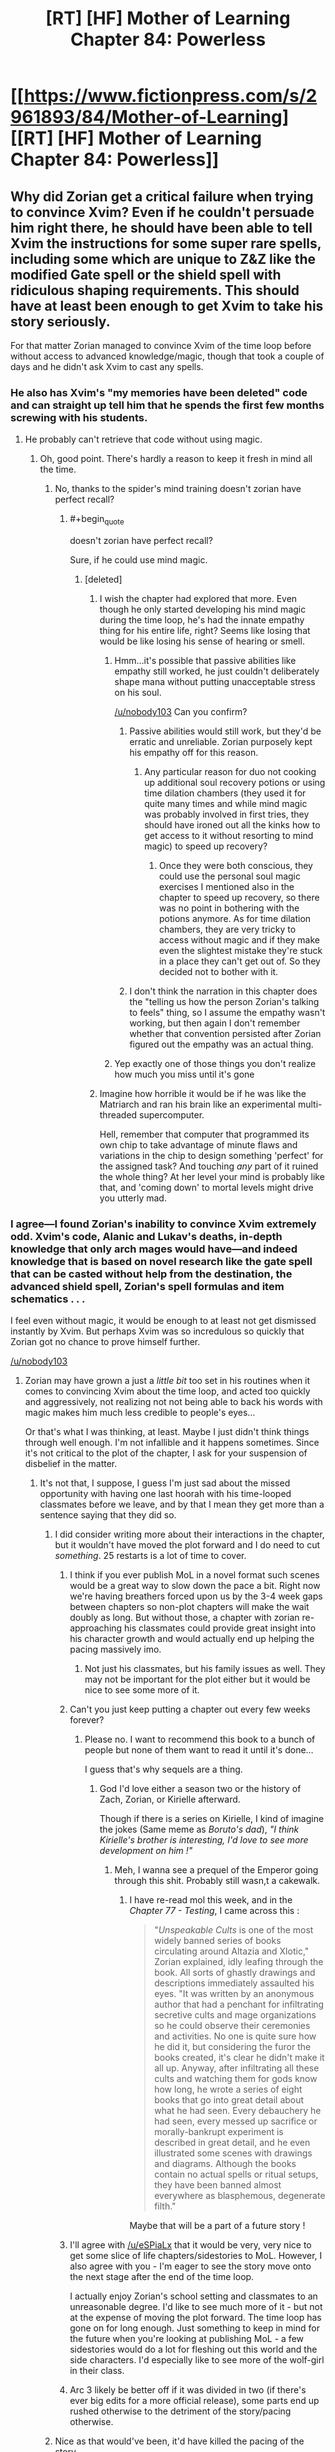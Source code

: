 #+TITLE: [RT] [HF] Mother of Learning Chapter 84: Powerless

* [[https://www.fictionpress.com/s/2961893/84/Mother-of-Learning][[RT] [HF] Mother of Learning Chapter 84: Powerless]]
:PROPERTIES:
:Author: Xtraordinaire
:Score: 214
:DateUnix: 1525037120.0
:END:

** Why did Zorian get a critical failure when trying to convince Xvim? Even if he couldn't persuade him right there, he should have been able to tell Xvim the instructions for some super rare spells, including some which are unique to Z&Z like the modified Gate spell or the shield spell with ridiculous shaping requirements. This should have at least been enough to get Xvim to take his story seriously.

For that matter Zorian managed to convince Xvim of the time loop before without access to advanced knowledge/magic, though that took a couple of days and he didn't ask Xvim to cast any spells.
:PROPERTIES:
:Author: WarningInsanityBelow
:Score: 33
:DateUnix: 1525040690.0
:END:

*** He also has Xvim's "my memories have been deleted" code and can straight up tell him that he spends the first few months screwing with his students.
:PROPERTIES:
:Author: Ardvarkeating101
:Score: 37
:DateUnix: 1525040941.0
:END:

**** He probably can't retrieve that code without using magic.
:PROPERTIES:
:Author: thrawnca
:Score: 42
:DateUnix: 1525042674.0
:END:

***** Oh, good point. There's hardly a reason to keep it fresh in mind all the time.
:PROPERTIES:
:Author: throwawayIWGWPC
:Score: 9
:DateUnix: 1525043352.0
:END:

****** No, thanks to the spider's mind training doesn't zorian have perfect recall?
:PROPERTIES:
:Author: icesharkk
:Score: 3
:DateUnix: 1525048698.0
:END:

******* #+begin_quote
  doesn't zorian have perfect recall?
#+end_quote

Sure, if he could use mind magic.
:PROPERTIES:
:Author: thrawnca
:Score: 29
:DateUnix: 1525049601.0
:END:

******** [deleted]
:PROPERTIES:
:Score: 8
:DateUnix: 1525057155.0
:END:

********* I wish the chapter had explored that more. Even though he only started developing his mind magic during the time loop, he's had the innate empathy thing for his entire life, right? Seems like losing that would be like losing his sense of hearing or smell.
:PROPERTIES:
:Author: CeruleanTresses
:Score: 23
:DateUnix: 1525058688.0
:END:

********** Hmm...it's possible that passive abilities like empathy still worked, he just couldn't deliberately shape mana without putting unacceptable stress on his soul.

[[/u/nobody103]] Can you confirm?
:PROPERTIES:
:Author: thrawnca
:Score: 7
:DateUnix: 1525060660.0
:END:

*********** Passive abilities would still work, but they'd be erratic and unreliable. Zorian purposely kept his empathy off for this reason.
:PROPERTIES:
:Author: nobody103
:Score: 20
:DateUnix: 1525081028.0
:END:

************ Any particular reason for duo not cooking up additional soul recovery potions or using time dilation chambers (they used it for quite many times and while mind magic was probably involved in first tries, they should have ironed out all the kinks how to get access to it without resorting to mind magic) to speed up recovery?
:PROPERTIES:
:Author: distrofijus
:Score: 1
:DateUnix: 1525174371.0
:END:

************* Once they were both conscious, they could use the personal soul magic exercises I mentioned also in the chapter to speed up recovery, so there was no point in bothering with the potions anymore. As for time dilation chambers, they are very tricky to access without magic and if they make even the slightest mistake they're stuck in a place they can't get out of. So they decided not to bother with it.
:PROPERTIES:
:Author: nobody103
:Score: 5
:DateUnix: 1525176970.0
:END:


*********** I don't think the narration in this chapter does the "telling us how the person Zorian's talking to feels" thing, so I assume the empathy wasn't working, but then again I don't remember whether that convention persisted after Zorian figured out the empathy was an actual thing.
:PROPERTIES:
:Author: CeruleanTresses
:Score: 3
:DateUnix: 1525060793.0
:END:


********** Yep exactly one of those things you don't realize how much you miss until it's gone
:PROPERTIES:
:Author: jaghataikhan
:Score: 1
:DateUnix: 1525059578.0
:END:


********* Imagine how horrible it would be if he was like the Matriarch and ran his brain like an experimental multi-threaded supercomputer.

Hell, remember that computer that programmed its own chip to take advantage of minute flaws and variations in the chip to design something 'perfect' for the assigned task? And touching /any/ part of it ruined the whole thing? At her level your mind is probably like that, and 'coming down' to mortal levels might drive you utterly mad.
:PROPERTIES:
:Author: notagiantdolphin
:Score: 5
:DateUnix: 1525197784.0
:END:


*** I agree---I found Zorian's inability to convince Xvim extremely odd. Xvim's code, Alanic and Lukav's deaths, in-depth knowledge that only arch mages would have---and indeed knowledge that is based on novel research like the gate spell that can be casted without help from the destination, the advanced shield spell, Zorian's spell formulas and item schematics . . .

I feel even without magic, it would be enough to at least not get dismissed instantly by Xvim. But perhaps Xvim was so incredulous so quickly that Zorian got no chance to prove himself further.

[[/u/nobody103]]
:PROPERTIES:
:Author: throwawayIWGWPC
:Score: 20
:DateUnix: 1525042339.0
:END:

**** Zorian may have grown a just a /little bit/ too set in his routines when it comes to convincing Xvim about the time loop, and acted too quickly and aggressively, not realizing not not being able to back his words with magic makes him much less credible to people's eyes...

Or that's what I was thinking, at least. Maybe I just didn't think things through well enough. I'm not infallible and it happens sometimes. Since it's not critical to the plot of the chapter, I ask for your suspension of disbelief in the matter.
:PROPERTIES:
:Author: nobody103
:Score: 49
:DateUnix: 1525043175.0
:END:

***** It's not that, I suppose, I guess I'm just sad about the missed opportunity with having one last hoorah with his time-looped classmates before we leave, and by that I mean they get more than a sentence saying that they did so.
:PROPERTIES:
:Author: Ardvarkeating101
:Score: 20
:DateUnix: 1525045680.0
:END:

****** I did consider writing more about their interactions in the chapter, but it wouldn't have moved the plot forward and I do need to cut /something/. 25 restarts is a lot of time to cover.
:PROPERTIES:
:Author: nobody103
:Score: 26
:DateUnix: 1525047321.0
:END:

******* I think if you ever publish MoL in a novel format such scenes would be a great way to slow down the pace a bit. Right now we're having breathers forced upon us by the 3-4 week gaps between chapters so non-plot chapters will make the wait doubly as long. But without those, a chapter with zorian re-approaching his classmates could provide great insight into his character growth and would actually end up helping the pacing massively imo.
:PROPERTIES:
:Author: eSPiaLx
:Score: 29
:DateUnix: 1525048617.0
:END:

******** Not just his classmates, but his family issues as well. They may not be important for the plot either but it would be nice to see some more of it.
:PROPERTIES:
:Author: mp3max
:Score: 13
:DateUnix: 1525050654.0
:END:


******* Can't you just keep putting a chapter out every few weeks forever?
:PROPERTIES:
:Author: Ardvarkeating101
:Score: 4
:DateUnix: 1525047448.0
:END:

******** Please no. I want to recommend this book to a bunch of people but none of them want to read it until it's done...

I guess that's why sequels are a thing.
:PROPERTIES:
:Author: hallo_friendos
:Score: 9
:DateUnix: 1525057598.0
:END:

********* God I'd love either a season two or the history of Zach, Zorian, or Kirielle afterward.

Though if there is a series on Kirielle, I kind of imagine the jokes (Same meme as /Boruto's dad/), /"I think Kirielle's brother is interesting, I'd love to see more development on him !"/
:PROPERTIES:
:Author: cendrounet
:Score: 9
:DateUnix: 1525164834.0
:END:

********** Meh, I wanna see a prequel of the Emperor going through this shit. Probably still wasn,t a cakewalk.
:PROPERTIES:
:Author: kaukamieli
:Score: 7
:DateUnix: 1525199981.0
:END:

*********** I have re-read mol this week, and in the /Chapter 77 - Testing/, I came across this :

#+begin_quote
  "/Unspeakable Cults/ is one of the most widely banned series of books circulating around Altazia and Xlotic," Zorian explained, idly leafing through the book. All sorts of ghastly drawings and descriptions immediately assaulted his eyes. "It was written by an anonymous author that had a penchant for infiltrating secretive cults and mage organizations so he could observe their ceremonies and activities. No one is quite sure how he did it, but considering the furor the books created, it's clear he didn't make it all up. Anyway, after infiltrating all these cults and watching them for gods know how long, he wrote a series of eight books that go into great detail about what he had seen. Every debauchery he had seen, every messed up sacrifice or morally-bankrupt experiment is described in great detail, and he even illustrated some scenes with drawings and diagrams. Although the books contain no actual spells or ritual setups, they have been banned almost everywhere as blasphemous, degenerate filth."
#+end_quote

Maybe that will be a part of a future story !
:PROPERTIES:
:Author: cendrounet
:Score: 4
:DateUnix: 1525774139.0
:END:


******* I'll agree with [[/u/eSPiaLx]] that it would be very, very nice to get some slice of life chapters/sidestories to MoL. However, I also agree with you - I'm eager to see the story move onto the next stage after the end of the time loop.

I actually enjoy Zorian's school setting and classmates to an unreasonable degree. I'd like to see much more of it - but not at the expense of moving the plot forward. The time loop has gone on for long enough. Just something to keep in mind for the future when you're looking at publishing MoL - a few sidestories would do a lot for fleshing out this world and the side characters. I'd especially like to see more of the wolf-girl in their class.
:PROPERTIES:
:Author: SnowGN
:Score: 3
:DateUnix: 1525415329.0
:END:


******* Arc 3 likely be better off if it was divided in two (if there's ever big edits for a more official release), some parts end up rushed otherwise to the detriment of the story/pacing otherwise.
:PROPERTIES:
:Author: GodKiller999
:Score: 2
:DateUnix: 1525320180.0
:END:


****** Nice as that would've been, it'd have killed the pacing of the story.
:PROPERTIES:
:Author: Rheklr
:Score: 1
:DateUnix: 1525046345.0
:END:


***** He could have been aggressive. He could have just told him all the fancy spells Xvim used in a fight against the Lich. Who else would believe he can do a gate to misdirect beams?
:PROPERTIES:
:Author: kaukamieli
:Score: 1
:DateUnix: 1525200131.0
:END:


***** Yah, no worries. :)
:PROPERTIES:
:Author: throwawayIWGWPC
:Score: 0
:DateUnix: 1525043306.0
:END:


**** You seem forget Zach tried multiple times to convince Xvim and he failed so it shouldn't be farfetched Zorian is failing without the code (which he can't retrieve without magic and obviously doesn't remember it) or displaying magic.
:PROPERTIES:
:Author: Dismalward
:Score: 11
:DateUnix: 1525043903.0
:END:

***** Very true.
:PROPERTIES:
:Author: throwawayIWGWPC
:Score: 1
:DateUnix: 1525044487.0
:END:


*** Zach never convince Xvim in his many restarts and Zorian doesn't remember the code so its not unreasonable to get a failure in convincing Xvim without the code nor be able to demonstrate the magic he taught Zorian.
:PROPERTIES:
:Author: Dismalward
:Score: 9
:DateUnix: 1525044000.0
:END:


*** If what Zorian was saying was true, then he should have something from Xvim for the convincing. That he doesn't is concerning, and as for the information - I doubt Xvim doesn't have his fair share of enemies, and of which could've prepped Zorian in an attempt to lure Xvim into a vulnerable position. No-one gets to be old and powerful without being paranoid.
:PROPERTIES:
:Author: Rheklr
:Score: 7
:DateUnix: 1525041121.0
:END:

**** Well Zach never was able to convince Xvim so not really surprising Zorian can't convince him without any hard evidence since Xvim never really gave Zorian anything beyond the code to convince him without magic.
:PROPERTIES:
:Author: Dismalward
:Score: 8
:DateUnix: 1525043826.0
:END:


** Zorian is /insanely/ lucky that those soul cures worked on Zach without a hitch.
:PROPERTIES:
:Author: AmeteurOpinions
:Score: 37
:DateUnix: 1525038202.0
:END:

*** How so? They're just normal very expensive soul recovery potions. Don't see how they were extremely risky.
:PROPERTIES:
:Author: Midknightz
:Score: 23
:DateUnix: 1525039006.0
:END:

**** [deleted]
:PROPERTIES:
:Score: 21
:DateUnix: 1525040529.0
:END:

***** Eh, I'm sure that such potions are not widely known, but Zorian /has/ repeatedly ransacked the mind of a thoroughly unethical necromancer - and a research-focused one, at that.
:PROPERTIES:
:Author: thrawnca
:Score: 19
:DateUnix: 1525042897.0
:END:

****** I agree that this solution makes sense---at the beginning of the chapter I was thinking, "I wonder if Sudomir's mind had any information germane to healing soul damage." I would, however, suggest that during the final editing process of the book, this information about soul healing be moved to a much earlier chapter. Chekov and all that. [[/u/nobody103]]
:PROPERTIES:
:Author: throwawayIWGWPC
:Score: 23
:DateUnix: 1525044028.0
:END:

******* How about waiting for all the question until AFTER the novel is finished? You keep tagging the author about all these little details which kinda ruins the mystery of the story or figuring it out yourself.
:PROPERTIES:
:Author: Dismalward
:Score: 7
:DateUnix: 1525045545.0
:END:

******** You make a good point. I did hesitate to tag the author, however my memory and organizational methods are entirely inadequate and I don't trust myself to bring this point up at a later date. I know the author puts typos into a master document for use once the novel is over. I'm tagging the author with this comment as it's related to that editing process---indeed this comment was not a question at all but rather a recommendation.

To the author: I apologize if I'm being annoying. I don't have a good sense for these things.
:PROPERTIES:
:Author: throwawayIWGWPC
:Score: 4
:DateUnix: 1525046180.0
:END:

********* [deleted]
:PROPERTIES:
:Score: 11
:DateUnix: 1525046756.0
:END:

********** That's a really good idea.
:PROPERTIES:
:Author: throwawayIWGWPC
:Score: 4
:DateUnix: 1525047380.0
:END:


***** Not only that, but the fact that they were reliable for both Zach's unique, slightly altered soul and presumably /very/ unique injury throws me out of the story.

Really, it's just how incredibly quickly the story skips past “so I gave him the potions and left” without Zorian showing the slightest concern for its possible failure.
:PROPERTIES:
:Author: AmeteurOpinions
:Score: 6
:DateUnix: 1525042834.0
:END:

****** Zach's soul has a marker on it, but nothing indicates that that's super rare. And their soul injuries seem to be pretty standard "something blew up on my soul" kind of issues: no indication that QI's soul bomb had unique effects.

Really if you're okay with generic healing potions that work on various physical injuries, I can't see how this is that different.
:PROPERTIES:
:Author: RiOrius
:Score: 41
:DateUnix: 1525043510.0
:END:


****** The source of damage for Zach and Zorian was the same, so I feel that by examining his own soul, Zorian was able to make remedies tailored to the damage. On the other hand, the potions could also just be aids to quicken the soul's natural recovery process rather than treatments for the specific type of damage sustained---analogous to the effect of good nutrition on the body.
:PROPERTIES:
:Author: throwawayIWGWPC
:Score: 14
:DateUnix: 1525044454.0
:END:


****** I could see that if Zorian only had access to/tried a single soul remedy and it worked. But he used three different ones, presumably to cover as wide as spectrum as possible. For all we know two of the three could have been complete duds, spiritual placebos, and the last potion did all the heavy lifting in regards of accelerating the natural soul-recovery process.

The point is that Zorian didn't gamble all or nothing on a single cure, and it is more that reasonable to expect Sudomir to collect various methods of soul repair and have tested their efficacy given his plan and hobbies.
:PROPERTIES:
:Author: OchreOgre_AugerAugur
:Score: 4
:DateUnix: 1525139241.0
:END:


*** It sounds like they weren't so much meant to fix Zach's soul as speed up his natural recovery, which sounds a lot less risky.
:PROPERTIES:
:Author: thrawnca
:Score: 8
:DateUnix: 1525041574.0
:END:


*** adding onto Midknightz, Zorian selected potions specifically without risk. could be as simple as that
:PROPERTIES:
:Author: GoXDS
:Score: 6
:DateUnix: 1525039179.0
:END:


*** And lucky he could remember, I imagine most of potion recipes are in his notes instead of his memory. And he can't access his notes.
:PROPERTIES:
:Author: wassname
:Score: 4
:DateUnix: 1525064070.0
:END:

**** This i think is not luck. Just common sense and foresight. He did know that if he needed these potions he wouldn't have access to his notes.
:PROPERTIES:
:Author: azeazezar
:Score: 2
:DateUnix: 1525273312.0
:END:


** [[https://m.imgur.com/vJsVMmd]]
:PROPERTIES:
:Author: Grasmel
:Score: 56
:DateUnix: 1525040851.0
:END:

*** My reaction precisely. Below 7k words always leaves me feeling like, "Eh? But the chapter just started!"

I think it's also due to how quickly things progressed through the chapter.
:PROPERTIES:
:Author: throwawayIWGWPC
:Score: 21
:DateUnix: 1525042737.0
:END:


** "Oh no! Zorian is dying!"\\
"Oh wait, he's recovered (mostly)."\\
"Oh no! Zach is missing, his soul damaged beyond compare!"\\
"Oh wait, single spell tracked him, and soul cure worked with no long-term effects."

This was underwhelming, frankly. Any potential danger was quickly hand-waved away, and the only consequence they suffered was losing a bunch of restarts.

Back to the grind, I guess. Not that I mind- it's just a shame this fearful moment didn't last longer. It was a change of pace, and I thought we'd see more fun interactions between Zorian and others.
:PROPERTIES:
:Author: PurposefulZephyr
:Score: 66
:DateUnix: 1525039846.0
:END:

*** #+begin_quote
  Zorian is dying!
#+end_quote

"You don't /look/ dead."

"I got better."
:PROPERTIES:
:Author: thrawnca
:Score: 30
:DateUnix: 1525041432.0
:END:

**** #+begin_quote
  "You don't /look/ dead."
#+end_quote

The reports of my death were greatly exaggerated.
:PROPERTIES:
:Author: xamueljones
:Score: 13
:DateUnix: 1525047031.0
:END:


*** Yeah, I was expecting a little tidbit or two about some of their schoolmates during the no-magic restarts, or something similar.
:PROPERTIES:
:Author: Xtraordinaire
:Score: 47
:DateUnix: 1525040585.0
:END:

**** Yeah, pretty much this. While I get that we are near the end of the story and the plot /must/ move forward, I really miss those earlier scenes of how things happened differently thanks to their insight, more specifically, the different interactions with their classmates.
:PROPERTIES:
:Author: mp3max
:Score: 34
:DateUnix: 1525042151.0
:END:


*** Yeah, being unable to cast spells was too harsh of a result. There's no way for that to be a reoccurring obstacle and still have the story progress. If the damage was less severe, then it might have been able to be permanent, but as it is there isn't any way for Z&Z to do anything significant if their ability to do magic is significantly impaired.

Maybe if the damage was something like having constant bodily pains? Or some form of numbness, partial paralysis, or even memory loss. Those could have been things that stayed throughout the story, and acted as a real consequence for the previous chapter's mistake. Even if the damage slowly healed over time, or they needed to learn something to fix it, it would have been better. Instead there wasn't any way for them to do anything meaningful while they healed, meaning that from the reader's perspective not much time was spent on the consequences.

As an alternative, what if Z&Z needed to use crutches for the next few chapters, but they otherwise could function normally? It would be a real consequence that the reader would be reminded of, and very clearly see the results of that.
:PROPERTIES:
:Author: sicutumbo
:Score: 20
:DateUnix: 1525045691.0
:END:

**** I agree a more permanent or longer lasting effect would have been nice, but to be fair, Zorian is so accomplished that I wasn't surprised by the result. Zach /would/ have been screwed out of commission for longer if Zorian hadn't been so proficient with soul magic, alchemy, and had collected information from someone like Sudomir who is well-versed in soul damage. Zorian worked long and hard for those skills---like fifty chapters---so I'm okay with him knowing what to do. It may seem like what QI did to them was dealt with anti-climactically, but I feel this chapter was the natural culmination of years of disciplined training.
:PROPERTIES:
:Author: throwawayIWGWPC
:Score: 42
:DateUnix: 1525046666.0
:END:

***** Moreover, soul mutilation on this scale has happened to Z&Z before - that time they just spent several restarts unconscious. I think this is just us being shown how much they've grown. They might not have been able to use magic, but they didn't lose any restarts this time around.
:PROPERTIES:
:Author: Quetzhal
:Score: 23
:DateUnix: 1525047624.0
:END:


***** That could have been demonstrated by having the ailment normally be permanent, but through Zorian's alchemy he makes it heal in a few months. The author controls everything anyways, he can have Zorian improve the situation from "permanent" to "a few months" just as easily as he made Zach's ailment go from "he may not wake up for weeks" to "he'll be fine in a little bit".

It doesn't matter how skilled a character is, if the author wants the audience to take injuries or setbacks seriously, we need to actually see the negative consequences of said setbacks. As it is, we were shown about as much story time spent on QI's attack's recovery as we had for Z&Z recovering from the injuries the Grey Hunter inflicted on them.

The number of restarts remaining decreased, but that's a classic example of "tell don't show". A number that barely any audience member was tracking anyways got decreased by some amount. The plans didn't change, their ability to enact those plans didn't change, and not only did Z&Z not have any permanent consequences, they even have improved due to the injury.

I know that we can't know the contents of the rest of the story at this point, but would the rest of the story have been significantly changed if the initial number of restarts remaining when they started tracking had been 5 fewer, and this whole subplot of QI injuring them was skipped? The thing with being injured with the Sword Divers made Zorian substantially less aggressive in gaining Aranean knowledge, and gave him a motive for revenge. He also started carrying around better suicide bomb things. The result of the current injury seems to be "Hey, let's try mind magic this time", something that would have been about equally likely to be thought of beforehand.
:PROPERTIES:
:Author: sicutumbo
:Score: 15
:DateUnix: 1525052595.0
:END:

****** !delta. I don't feel the same gravitas with this as I felt with the Sword Divers death, which I still remember quite well. Although I will note that Zorian said without his soul and mind training, the damage could well have been permanent as his soul restructured his mind to integrate his loop memories.

In all honestly, though, I feel we'd be talking about this differently if these previous five restarts had occurred over three or four chapters where significant work was done despite not being able to do magic themselves. That would feel like serious consequences had occurred. Maybe it could go into depth about convincing Xvim sans magic---or perhaps Ilsa instead---then using whomever they recruit to help rescue Alanic and Lukath. Then they could find more to join their cause who would help them move goals forward in unexpected ways. It would be a five-month masterclass in minioning.
:PROPERTIES:
:Author: throwawayIWGWPC
:Score: 11
:DateUnix: 1525053703.0
:END:

******* #+begin_quote
  I don't feel the same gravitas with this as I felt with the Sword Divers death, which I still remember quite well.
#+end_quote

Precisely the point. It didn't really change anything.

#+begin_quote
  In all honestly, though, I feel we'd be talking about this differently if these previous five restarts had occurred over three or four chapters where significant work was done despite not being able to do magic themselves. That would feel like serious consequences had occurred. Maybe it could go into depth about convincing Xvim sans magic---or perhaps Ilsa instead---then using whomever they recruit to help rescue Alanic and Lukath. Then they could find more to join their cause who would help them move goals forward in unexpected ways. It would be a five-month masterclass in minioning.
#+end_quote

While that is one solution to the problem of this chapter, I don't think it's a great solution. It would kill the pacing, and I don't think that taking a multiple update break (translated into multiple real months of time) from using magic in a story where the magic is one of the most interesting focuses. Maybe if they had never been able to convince any of the people around them before of the time loop, and they had a few restarts where they focused on doing so rather than training, but at this point it would be really slow. It's barely even mentioned at this point how they convince their teachers of the time loop, so going back to spending a lot of time doing so would be annoying.

That said, I do commend you on offering a way of showing real consequences to Z&Z not being prepared for QI's attack. And I think it would have worked fairly well earlier on in the story. Just not at this point.
:PROPERTIES:
:Author: sicutumbo
:Score: 9
:DateUnix: 1525054576.0
:END:


*** To me it seemed the author rushed it a bit. Shorter than other chapters, nothing really of note happened. Read like a run down and condensed version of what happened.
:PROPERTIES:
:Author: Duck_Giblets
:Score: 6
:DateUnix: 1525049953.0
:END:


*** Yeah it read more like a summary of a chapter than an actual chapter, its one thing being told that someone spent a month struggling, but it doesn't have much impact if we aren't shown it
:PROPERTIES:
:Author: akaltyn
:Score: 6
:DateUnix: 1525059660.0
:END:


*** I think it's a headfake.

They assumed that QI blew himself up in a suicide strike to hurt them. He did.

They also assume QI had no way to send himself messages in the time loop.

I suspect that he figured out a way to send some information to himself.
:PROPERTIES:
:Author: Schuano
:Score: 6
:DateUnix: 1525064700.0
:END:


** *looks at the chapter title

*Dun dun dun!*
:PROPERTIES:
:Author: Xtraordinaire
:Score: 15
:DateUnix: 1525037169.0
:END:


** This is book six Harry Potter. Serious Shit^{TM} is coming next.
:PROPERTIES:
:Author: Ardvarkeating101
:Score: 13
:DateUnix: 1525039905.0
:END:


** What key do they still need after the crown?
:PROPERTIES:
:Author: reddithanG
:Score: 11
:DateUnix: 1525039134.0
:END:

*** The scepter.
:PROPERTIES:
:Author: sicutumbo
:Score: 15
:DateUnix: 1525039391.0
:END:

**** Also the dagger.
:PROPERTIES:
:Author: Xtraordinaire
:Score: 12
:DateUnix: 1525040734.0
:END:

***** And my axe.
:PROPERTIES:
:Author: cendrounet
:Score: 9
:DateUnix: 1525165063.0
:END:


*** The staff I think. It's mentioned at the very end of the chapter.
:PROPERTIES:
:Author: GriffinJ
:Score: 7
:DateUnix: 1525039435.0
:END:


*** There's no special order I'm aware of, it's just a question of difficulty of getting access to them.
:PROPERTIES:
:Author: SevereCircle
:Score: 2
:DateUnix: 1525089217.0
:END:


** That was a serious loss, but thankfully they didn't receive any permanent damage. If they manage to beat QI I'm sure there's a lot they could learn from his skeleton and whatever items he had on him at the time.
:PROPERTIES:
:Author: GodKiller999
:Score: 8
:DateUnix: 1525039029.0
:END:


** Huh.

Unrelated to this chapter, I just realised what RR was probably up to, optimising the invasion over and over again.

If we assume that he owned that robe (since he had it easily available at the start of the month when he attacked Zach), and is thus an inner-circle cultist, then he actually wouldn't care all that much about maximising damage. But it didn't take him long to drop off tips to the invaders, and a more effective invasion would give him more time to work on the cult's true objective.

Remember how Zorian didn't think that their mind magic would be good enough to actually overpower the primordial? /What if they had someone who could try it over and over again in different ways, recording what worked well and what didn't?/

We now have a motive for initiating the loop early. Not a divine failsafe to contain the primordial, as some have suggested, but a secure laboratory to determine how best to break it out and put it on a leash.
:PROPERTIES:
:Author: thrawnca
:Score: 7
:DateUnix: 1525117633.0
:END:

*** However, each time that the primordial is released, the loop ends. So isn't that a terrible way to go about trying to control the primordial?
:PROPERTIES:
:Author: I-want-pulao
:Score: 10
:DateUnix: 1525122341.0
:END:

**** But RR had access to the master key, I think. He may of been able to keep the loop from activating for a few more seconds.\\
Also the ritual they are using may not be the most efficient at either breaking or controlling the primordial but with the loops RR could find a better one.
:PROPERTIES:
:Author: FlameSparks
:Score: 1
:DateUnix: 1525127064.0
:END:

***** #+begin_quote
  But RR had access to the master key, I think
#+end_quote

Very unlikely. It's pretty hard to gather the five pieces, especially with QI wearing one, and RR didn't have to deal with the Gate being barred. I gather that the Controller doesn't normally need the Key in order to leave.

I'd agree, though, that it would be possible to test control magic and experiment on the primordial without completely letting it out.
:PROPERTIES:
:Author: thrawnca
:Score: 6
:DateUnix: 1525133234.0
:END:


*** I don't think the primordial itself is looped. It's pretty clear that as powerful the Sovereign('s?) Gate is, it's not strong enough to loop anything more than what's within this "earth plane": spiritual planes, and therefore probably primordial dimensions, are off limits. When Silverlake inspected the summoning setup, she said that it's going to the same place, but from a different perspective: thus it's likely that connecting to a primordial within the loop actually connects to the linear-time extra-loop primordial, and the "different perspective" is because the loop dimension is located in a different meta-spatial position. The primordial is probably really confused about why these femtosecond-long gates keep pinging it at incredible frequency.

On that note, I strongly suspect that the reason for loop crash isn't something inherent to the primordial, but the time-speed differential between the primordial-dimension-body and the loop world.
:PROPERTIES:
:Author: jiffyjuff
:Score: 7
:DateUnix: 1525167963.0
:END:

**** #+begin_quote
  On that note, I strongly suspect that the reason for loop crash isn't something inherent to the primordial, but the time-speed differential between the primordial-dimension-body and the loop world.
#+end_quote

Remember that Primordials contain an entire world inside them. So unlike measly human scale pocket dimension creation, it's possible that a primordial entering the time loop stresses out the Sovereign Gate and causes an automatic shutdown and restart in the same way that the time acceleration chamber shuts down when they try to bring the Imperial Orb with them.
:PROPERTIES:
:Author: CrystalineAxiom
:Score: 1
:DateUnix: 1529381507.0
:END:

***** I totally agree, and I think that's going to be the canon explanation. The clear parallel with the time acceleration chamber and the orb is too strong to ignore.
:PROPERTIES:
:Author: jiffyjuff
:Score: 1
:DateUnix: 1529390354.0
:END:


*** That would explain why RR was a lousy mind mage, yeah. He has honed one skill, how to defeat the primordial, but nothing else. That doesn't explain why Zach is a looper though. Is he simply integral to the loop, and has no choice but to participate? Seems weird.
:PROPERTIES:
:Author: Xtraordinaire
:Score: 1
:DateUnix: 1525176281.0
:END:

**** I thought the reason RR was weak was because he was using unstructured mind magic to bypass any possible marker safeguards. Being non-psychic, what he displayed was actually quite impressive. With structured mind magic, I imagine he would show much better results.
:PROPERTIES:
:Author: thrawnca
:Score: 4
:DateUnix: 1525176551.0
:END:

***** I was referring to his encounter with Zorian. He seemed to have trouble with an unrefined mind blast. Granted, he had several bullets in his stomach at the time, but still.
:PROPERTIES:
:Author: Xtraordinaire
:Score: 2
:DateUnix: 1525176777.0
:END:

****** Yeah, I was talking about the same encounter. Sure his unstructured mind magic wasn't much, because he's not psychic. But even that much actually represents a lot of hard work. And I'd imagine his primary focus was structured magic.
:PROPERTIES:
:Author: thrawnca
:Score: 2
:DateUnix: 1525177315.0
:END:

******* [deleted]
:PROPERTIES:
:Score: 1
:DateUnix: 1525229977.0
:END:

******** Blood magic enhancements would be reset by the loop. Which is great for research and safe experimentation, but no good directly.
:PROPERTIES:
:Author: thrawnca
:Score: 1
:DateUnix: 1525244186.0
:END:

********* Blood magic enhancements affect the soul so they wouldn't be reset. That's why they effectively consume a piece of your total mana reserves.
:PROPERTIES:
:Author: CrystalineAxiom
:Score: 1
:DateUnix: 1529381650.0
:END:


** It feels slightly odd that they've never revisited the coin strategy that Zorian used to beat QI the first time. Sure it's unlikely to work but they know it does banish him to his phylactery on contact if they can get him to touch it.
:PROPERTIES:
:Author: GriffinJ
:Score: 10
:DateUnix: 1525039532.0
:END:

*** #+begin_quote
  never revisited the coin strategy
#+end_quote

Search for word "coin" in chapter 80.
:PROPERTIES:
:Author: valeskas
:Score: 14
:DateUnix: 1525040044.0
:END:

**** they just dismissed it because it was unlikely to work but that doesn't mean it won't work. they are essentially gonna do the same thing with the whole mind thing since lich might be banished to his pylactery if he senses might tampering.
:PROPERTIES:
:Author: Dismalward
:Score: 9
:DateUnix: 1525044190.0
:END:

***** #+begin_quote
  they just dismissed it because it was unlikely to work but that doesn't mean it won't work.
#+end_quote

What would it take to convince you that it won't work? Testing it? Zach /has/. He's tried to throw objects at QI a bunch of times, and QI literally handwaves them away.

And as for having him underestimate them, to even make the attempt, they would have to appear as nonthreatening as regular academy students. Which means shutting down some portion - quite possibly a large portion - of their activities, since those activities were enough to actually attract QI's attention and have him seek them out. So making any realistic attempt at tricking him into grabbing a thrown object has a significant opportunity cost. It's not at all a free shot that they're ignoring; it's a time and resources sink with no realistic prospect of a payoff.

Mind magic is a much more feasible approach. Since he's apparently not a psychic (based on his attack on Xvim), his only adequate defence against Zorian is Mind Blank. If Zach can dispel that, then QI can't just wave his hand and push Zorian out like he could knock away a soul coin. Either he goes mind-to-mind with Zorian and likely loses, or he evacuates and likely drops the crown.
:PROPERTIES:
:Author: thrawnca
:Score: 14
:DateUnix: 1525047737.0
:END:

****** The only reason qi met them was because their activities concerned him. They wasted multiple loop not trying it out in which he wasnt suspicious and I repeatedly emphasize they don't need to throw the ring. Literally said it in bold and you still going on about them doing it themselves.

The author most likely wants it done THIER way and not some anticlimactic coin trickery which has no evidence that wouldn't work within the rules of the universe other than them stating "Oh it won't work". They never even tried with other ppl and utterly dismisses it because of it breaking the authors narrative. Like I said, use the lich's arrogance against him like the first time it worked since it's not like the lich is going to be wise to the trick across loops. They don't need to beat the lich at all just get the crown and they are finally understanding that this chapter instead of all the time wasted before.
:PROPERTIES:
:Author: Dismalward
:Score: 5
:DateUnix: 1525048629.0
:END:

******* QI can see their souls, he'd instantly see that they weren't mere academy students, which Zorian was back when he used the coin trick and convincing a proxy to do it in their place would likely prove... difficult.
:PROPERTIES:
:Author: GodKiller999
:Score: 4
:DateUnix: 1525320399.0
:END:

******** They have mind magic and near-unlimited resources at their disposal. Pretty certain finding a willing (or unwilling) patsy would be easy
:PROPERTIES:
:Author: Dismalward
:Score: 2
:DateUnix: 1525321783.0
:END:

********* Actively using magic would likely be noticeable, making it seamless without Zorian actively doing something would require deep mind modification to the victim, which is something he's unwilling to do (though I myself believe he should train the skill exactly for these kind of events).
:PROPERTIES:
:Author: GodKiller999
:Score: 2
:DateUnix: 1525323066.0
:END:

********** he can just give it to someone and tell them it works on liches. i don't mind if the author makes it impossible but they never attempted to try instead of doing nothing at the end of the multiple wasted restarts(making the coin shouldnt be too hard and just give it to someone and hope for the best). if it works then awesome but if it doesnt its not like they invested too heavily
:PROPERTIES:
:Author: Dismalward
:Score: 2
:DateUnix: 1525326510.0
:END:

*********** The someone they gave the coin to would have to be positively insane to believe them (facing the lich is ludicrously dangerous, hence the need for mind magic) and then have good enough acting to replicate the situation Zorian was in (not to mention doing something interesting enough for QI to take notice, but not so much so that he'd consider them a danger).
:PROPERTIES:
:Author: GodKiller999
:Score: 2
:DateUnix: 1525366543.0
:END:


***** That doesn't rely on getting him to touch a physical object, which is the main obstacle. Offensive spells can punch through defenses and generally aren't affected by telekinesis, and it's been mentioned that QI is is proficient with unstructured telekinesis. A coin or other similar object would be blocked by almost any defensive spell, and could be easily deflected by almost any spell including the telekinesis mentioned above.
:PROPERTIES:
:Author: sicutumbo
:Score: 3
:DateUnix: 1525044924.0
:END:

****** Well they got him by relying on his arrogance so it won't be farfetched to try the same thing again but with even more vulnerable target since it doesn't NEED to be them to flip the coin to the lich. They could even mind-control someone on lich's side or a student. They should've done it way before when they knew lich had the crown instead of doing nothing at the end of the loop where lich invades.

Tbh Its an easy solution thats dismissed because the author wants the lich to be defeated in their own way instead of relying on that coin trick instead of just doing that at the end of the loop instead of wasting so many loop doing nothing to the lich even by proxy.
:PROPERTIES:
:Author: Dismalward
:Score: 4
:DateUnix: 1525045432.0
:END:

******* Maybe you're right, but I never got the sense that Z&Z were able to spy on QI enough to compel someone to touch him with a coin. To agree with you, however, it would have been cool to see Z&Z spend time trying similar tactics unsuccessfully a couple times just to convince the reader that they weren't overlooking these kinds of strategies.
:PROPERTIES:
:Author: throwawayIWGWPC
:Score: 6
:DateUnix: 1525047132.0
:END:


*** [deleted]
:PROPERTIES:
:Score: 7
:DateUnix: 1525040347.0
:END:

**** This is a great idea: If Zorian can render QI mentally powerless for the split second it takes someone to toss a coin at him, then QI is out of commission until he can find a new body. This would be enough to get the crown and dagger in the loop. Out of the loop, this solution is a good fall-back if they can't find a way to end QI permanently---though it might only buy them a little time as we know from a previous chapter that QI has extra bodies nearby.
:PROPERTIES:
:Author: throwawayIWGWPC
:Score: 9
:DateUnix: 1525042604.0
:END:

***** Considering QI has a spare body waiting in the building he direct ZZ to, I assume he has a lot of spares.
:PROPERTIES:
:Author: FlameSparks
:Score: 4
:DateUnix: 1525077795.0
:END:


** Typos:

their soul somehow synchronized with their body/their souls somehow synchronized with their bodies

make sure it doesn't happen/make sure it didn't happen

expected Quatach-Ichl use/expected Quatach-Ichl to use

this wouldn't as easy/this wouldn't be as easy

Tesen Zveri, Zach's legal guardian was/Tesen Zveri, Zach's legal guardian, was

anyone who has any information/anyone who had any information

What if Zach had really/What if Zach has really

well within our right/well within our rights

presenting an official-looking authorization documents/presenting official-looking authorization documents

give them free reign/give them free rein

ended up a worse state/ended up in a worse state

made than a far riskier/made that a far riskier

the other a blood red/another a blood red

as it weightless/as if weightless

dramatic wows/dramatic vows

compared an intact and damaged version/compared intact and damaged versions

at best of times/at the best of times

jets of water of energy/jets of water or energy
:PROPERTIES:
:Author: thrawnca
:Score: 5
:DateUnix: 1525041281.0
:END:


** Hello guys,

I learned recently that there was a thread on this subreddit each time a chapter came out, so here I am.

Do you guys also discuss theories about where some plotlines are heading? If you do, do you have a dedicated thread for that? I have some ideas but I don't dare to post them directly in case I'm right and it ruins the fun for someone...
:PROPERTIES:
:Author: _Ternal_
:Score: 6
:DateUnix: 1525094879.0
:END:

*** There is also the [[/r/motheroflearning][r/motheroflearning]] subreddit.

I wouldn't worry about spoiling with a good guess. That's completely legitimate. It's only spoiling if you've read further than someone else, and if that's the case, they shouldn't be reading discussion threads if they're concerned.

My own theory is that Zach will be able to exit normally, unless RR has stolen his body, but Zorian will have to bust out via the primordial prison.
:PROPERTIES:
:Author: thrawnca
:Score: 5
:DateUnix: 1525117915.0
:END:

**** #+begin_quote
  It's only spoiling if you've read further than someone else
#+end_quote

In other words: time travelers, get out reeeeeeeeeeeeee!
:PROPERTIES:
:Author: Xtraordinaire
:Score: 3
:DateUnix: 1525119811.0
:END:


*** You can make a [D]iscussion thread ([[/r/rational/comments/8cb6d8/d_mother_of_learning_does_the_time_loop_destroy/][example]]), but posting here is absolutely fine, especially if the chapter has some new information relevant to your theories. I mean, what's the point of having these threads if not to discuss the plot and fan theories?
:PROPERTIES:
:Author: Xtraordinaire
:Score: 2
:DateUnix: 1525098609.0
:END:

**** Fair enough. So here I go.

WARNING: THEORY BELOW. MIGHT BE SPOILER IF CORRECT

One of the main issues that Zorian has to solve is about the fact that if he gets out of the loop, the original Zorian is still there with his own soul, so our Zorian has to find a way to get his body back without killing him. My theory is that he will use some form of soul magic to become something similar to a shifter (but having his own soul twice instead of two very different souls). We're told as early as chapter 29 that "shifters are people with two souls", and it seems to me to be particularly appropriate to the matter at hand.
:PROPERTIES:
:Author: _Ternal_
:Score: 9
:DateUnix: 1525102730.0
:END:

***** It is a popular theory. With what happened at the start of the chapter Zorian got a first hand experience of memory intergration without the anesthetic, this would be useful when he does get into the real world.
:PROPERTIES:
:Author: FlameSparks
:Score: 3
:DateUnix: 1525108048.0
:END:

****** Oh so I'm not the first one to have this idea, nice =)
:PROPERTIES:
:Author: _Ternal_
:Score: 2
:DateUnix: 1525117145.0
:END:


***** I've had a similar thought, though I've been thinking that Zach and Zorian would join together in shifter-ritual, rather than Zorian with his outer self.
:PROPERTIES:
:Author: Aabcehmu112358
:Score: 1
:DateUnix: 1525131419.0
:END:


*** I mostly avoid these discussions for that exact reason, after a major plot point of a practical guide to evil was guessed. But i think you're safe to post them if you want, maybe just put a warning at the top. I don't think there is any special place for those discussions.
:PROPERTIES:
:Author: Mingablo
:Score: 1
:DateUnix: 1525097328.0
:END:

**** what plot point if i might ask?
:PROPERTIES:
:Author: panchoadrenalina
:Score: 1
:DateUnix: 1525135783.0
:END:

***** The chapter where the princess of summer was interrogated. Someone guessed the ending to the arcadia arc.
:PROPERTIES:
:Author: Mingablo
:Score: 1
:DateUnix: 1525135993.0
:END:


** A shame there were no lasting consequences, but perhaps there are that we haven't seen?

Honestly the best part of this novel is going to be when they finally escape the loop and their actions have actual consequences on the world around them.
:PROPERTIES:
:Score: 4
:DateUnix: 1525073448.0
:END:


** They're still going to interact with Quatach-Ichl? That seems...unwise. If they go through even one more attack of the same caliber it would be almost impossible to escape the loop.
:PROPERTIES:
:Author: dragondraems42
:Score: 6
:DateUnix: 1525038957.0
:END:

*** too bad they /have/ to engage with him at least once more. and now they know what to expect so...
:PROPERTIES:
:Author: GoXDS
:Score: 24
:DateUnix: 1525039134.0
:END:


*** Risk/Reward. 19 restarts left, that's a year and a half. QI is the biggest threat IRL, and he represents direct access to one key and indirect access to another. They /have/ to interact with him a few more times just to practice getting the crown itself, and any information they can get on dunking him out of the loop would be invaluable.
:PROPERTIES:
:Author: ketura
:Score: 15
:DateUnix: 1525043054.0
:END:


*** It was definitely unwise. Now, with some of his secrets revealed, it's probably not so unwise to deal with QI as before.

Besides, they need the crown.

Get all the relics or bust.
:PROPERTIES:
:Author: Xtraordinaire
:Score: 5
:DateUnix: 1525040403.0
:END:

**** Crown and dagger, btw.
:PROPERTIES:
:Author: mp3max
:Score: 2
:DateUnix: 1525041850.0
:END:

***** #+begin_quote
  and dagger
#+end_quote

QI's help is less crucial than it was. They have now had the chance to at least briefly examine the vault's wardstone, and they know how to break the tracker afterward. Busting the vault without QI would be very challenging, but has probably become possible.
:PROPERTIES:
:Author: thrawnca
:Score: 13
:DateUnix: 1525042823.0
:END:

****** They got in once before, but got harassed the rest of the restart by pursuing authorities. Now thanks to QI, they know how to keep that from happening.
:PROPERTIES:
:Author: pleasedothenerdful
:Score: 3
:DateUnix: 1525112413.0
:END:

******* Not quite. They got far enough to be tagged and tracked, yes, but on that occasion they didn't actually manage to rob the place.
:PROPERTIES:
:Author: thrawnca
:Score: 4
:DateUnix: 1525115734.0
:END:

******** The discovery of the soul tether allows them to try (and fail) the heist once in a restart now.

Where before they would be harassed by the eagle riding royal dickwads, now they break the tether and continue through other plans of the restart even if they fail to get the dagger. They now have 19 attempts to get into the vault on their own.
:PROPERTIES:
:Author: Xtraordinaire
:Score: 1
:DateUnix: 1525123260.0
:END:


*** #+begin_quote
  That seems...unwise
#+end_quote

They don't have any other option though, they need to interact with QI for both the dagger and the crown, which are 100% vital.
:PROPERTIES:
:Author: mp3max
:Score: 6
:DateUnix: 1525041829.0
:END:


*** They can either do it now, or do it when another setback would kill them for sure. The only complicating thing would be if the scepter granted then some amazing combat power, but that's rather risky.
:PROPERTIES:
:Author: sicutumbo
:Score: 3
:DateUnix: 1525039559.0
:END:


** Can anyone recommend me some stories similar to this one? Just caught up and want more :)

Thanks
:PROPERTIES:
:Author: Equisential
:Score: 2
:DateUnix: 1525300768.0
:END:

*** If you like Naruto fanfiction and don't mind sex, /Time Braid/ also features slow power leveling in a time loop. It's not the same caliber as this, but it might satisfy if you need a fix.
:PROPERTIES:
:Author: bassicallyboss
:Score: 1
:DateUnix: 1525582440.0
:END:


** Yiiisss, New chapter of best ratfic!
:PROPERTIES:
:Author: Hust91
:Score: 4
:DateUnix: 1525038303.0
:END:


** +I don't like the title of this chapter...+

Nevermind, the chapter title was a bit overdramatic. Fitting, but overdramatic nonetheless.

Tbh, I don't think it's such a bad thing for them to have taking their time off. I mean, it sucks that they were forced to lose those restarts but it doesn't hurt them to remember who they are doing those things for as well, and to rest their minds a little.
:PROPERTIES:
:Author: mp3max
:Score: 3
:DateUnix: 1525039826.0
:END:


** How could they both instantly tell how long it would take to heal
:PROPERTIES:
:Author: RMcD94
:Score: 1
:DateUnix: 1525087422.0
:END:

*** They were only guesstimating, but Zach has experienced recovery from soul damage before, and Zorian has Sudomir's knowledge on the subject.
:PROPERTIES:
:Author: thrawnca
:Score: 9
:DateUnix: 1525118240.0
:END:


** I hope I'm not repeating anything previously said, but didn't "He really got us good" stick out to anyone?

When I read the previous chapter I didn't think of Quatach-Ichl possessing either one of them, and didn't think it all that plausible even after I saw comments on here about the possibility, but I haven't noticed the author using that turn of phrase frequently before.
:PROPERTIES:
:Author: Slinkinator
:Score: 1
:DateUnix: 1525155378.0
:END:

*** It sounded in-character to me.

Also I'm pretty sure you can't possess someone by just exploding yourself all over them like that.
:PROPERTIES:
:Author: thrawnca
:Score: 1
:DateUnix: 1525221698.0
:END:


** The chapter felt like its title: Powerless.
:PROPERTIES:
:Author: Kuratius
:Score: -3
:DateUnix: 1525040212.0
:END:
